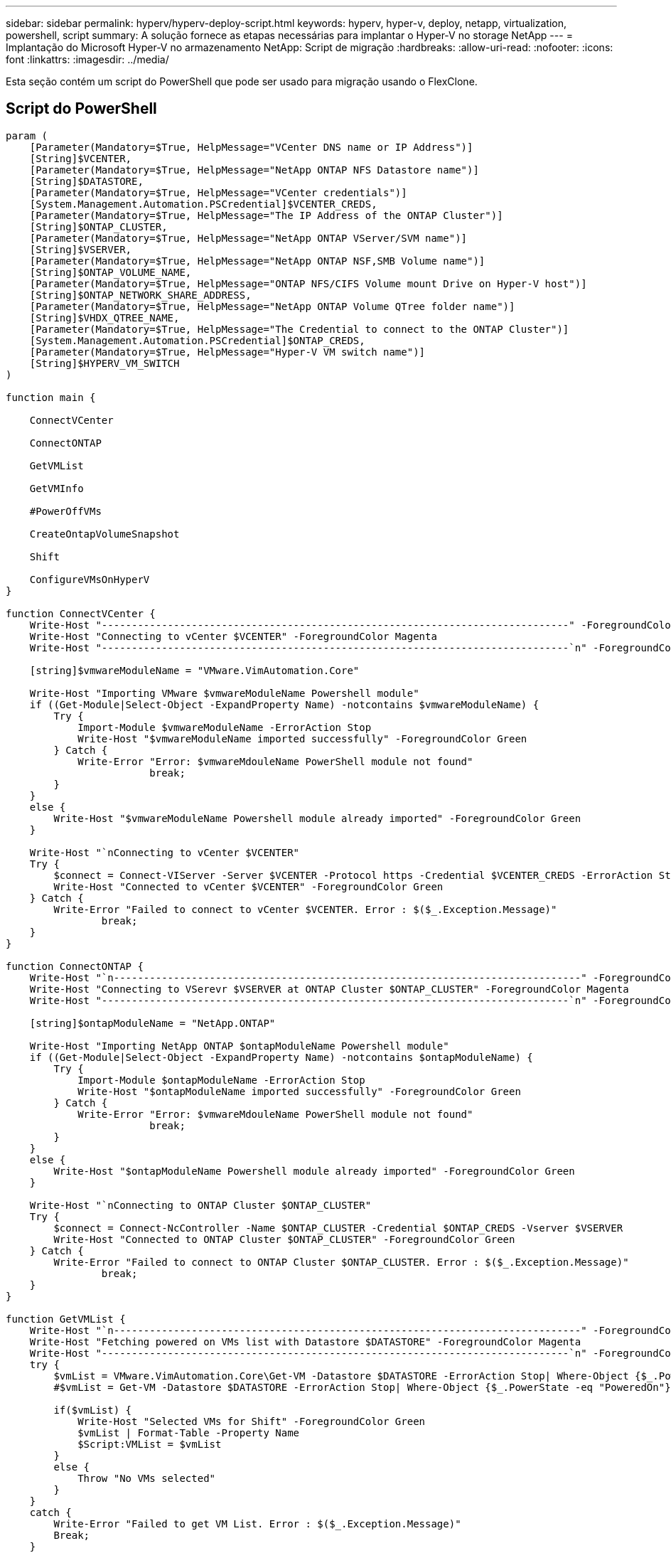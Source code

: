 ---
sidebar: sidebar 
permalink: hyperv/hyperv-deploy-script.html 
keywords: hyperv, hyper-v, deploy, netapp, virtualization, powershell, script 
summary: A solução fornece as etapas necessárias para implantar o Hyper-V no storage NetApp 
---
= Implantação do Microsoft Hyper-V no armazenamento NetApp: Script de migração
:hardbreaks:
:allow-uri-read: 
:nofooter: 
:icons: font
:linkattrs: 
:imagesdir: ../media/


[role="lead"]
Esta seção contém um script do PowerShell que pode ser usado para migração usando o FlexClone.



== Script do PowerShell

[source, powershell]
----
param (
    [Parameter(Mandatory=$True, HelpMessage="VCenter DNS name or IP Address")]
    [String]$VCENTER,
    [Parameter(Mandatory=$True, HelpMessage="NetApp ONTAP NFS Datastore name")]
    [String]$DATASTORE,
    [Parameter(Mandatory=$True, HelpMessage="VCenter credentials")]
    [System.Management.Automation.PSCredential]$VCENTER_CREDS,
    [Parameter(Mandatory=$True, HelpMessage="The IP Address of the ONTAP Cluster")]
    [String]$ONTAP_CLUSTER,
    [Parameter(Mandatory=$True, HelpMessage="NetApp ONTAP VServer/SVM name")]
    [String]$VSERVER,
    [Parameter(Mandatory=$True, HelpMessage="NetApp ONTAP NSF,SMB Volume name")]
    [String]$ONTAP_VOLUME_NAME,
    [Parameter(Mandatory=$True, HelpMessage="ONTAP NFS/CIFS Volume mount Drive on Hyper-V host")]
    [String]$ONTAP_NETWORK_SHARE_ADDRESS,
    [Parameter(Mandatory=$True, HelpMessage="NetApp ONTAP Volume QTree folder name")]
    [String]$VHDX_QTREE_NAME,
    [Parameter(Mandatory=$True, HelpMessage="The Credential to connect to the ONTAP Cluster")]
    [System.Management.Automation.PSCredential]$ONTAP_CREDS,
    [Parameter(Mandatory=$True, HelpMessage="Hyper-V VM switch name")]
    [String]$HYPERV_VM_SWITCH
)

function main {

    ConnectVCenter

    ConnectONTAP

    GetVMList

    GetVMInfo

    #PowerOffVMs

    CreateOntapVolumeSnapshot

    Shift

    ConfigureVMsOnHyperV
}

function ConnectVCenter {
    Write-Host "------------------------------------------------------------------------------" -ForegroundColor Cyan
    Write-Host "Connecting to vCenter $VCENTER" -ForegroundColor Magenta
    Write-Host "------------------------------------------------------------------------------`n" -ForegroundColor Cyan

    [string]$vmwareModuleName = "VMware.VimAutomation.Core"

    Write-Host "Importing VMware $vmwareModuleName Powershell module"
    if ((Get-Module|Select-Object -ExpandProperty Name) -notcontains $vmwareModuleName) {
        Try {
            Import-Module $vmwareModuleName -ErrorAction Stop
            Write-Host "$vmwareModuleName imported successfully" -ForegroundColor Green
        } Catch {
            Write-Error "Error: $vmwareMdouleName PowerShell module not found"
			break;
        }
    }
    else {
        Write-Host "$vmwareModuleName Powershell module already imported" -ForegroundColor Green
    }

    Write-Host "`nConnecting to vCenter $VCENTER"
    Try {
        $connect = Connect-VIServer -Server $VCENTER -Protocol https -Credential $VCENTER_CREDS -ErrorAction Stop
        Write-Host "Connected to vCenter $VCENTER" -ForegroundColor Green
    } Catch {
        Write-Error "Failed to connect to vCenter $VCENTER. Error : $($_.Exception.Message)"
		break;
    }
}

function ConnectONTAP {
    Write-Host "`n------------------------------------------------------------------------------" -ForegroundColor Cyan
    Write-Host "Connecting to VSerevr $VSERVER at ONTAP Cluster $ONTAP_CLUSTER" -ForegroundColor Magenta
    Write-Host "------------------------------------------------------------------------------`n" -ForegroundColor Cyan

    [string]$ontapModuleName = "NetApp.ONTAP"

    Write-Host "Importing NetApp ONTAP $ontapModuleName Powershell module"
    if ((Get-Module|Select-Object -ExpandProperty Name) -notcontains $ontapModuleName) {
        Try {
            Import-Module $ontapModuleName -ErrorAction Stop
            Write-Host "$ontapModuleName imported successfully" -ForegroundColor Green
        } Catch {
            Write-Error "Error: $vmwareMdouleName PowerShell module not found"
			break;
        }
    }
    else {
        Write-Host "$ontapModuleName Powershell module already imported" -ForegroundColor Green
    }

    Write-Host "`nConnecting to ONTAP Cluster $ONTAP_CLUSTER"
    Try {
        $connect = Connect-NcController -Name $ONTAP_CLUSTER -Credential $ONTAP_CREDS -Vserver $VSERVER
        Write-Host "Connected to ONTAP Cluster $ONTAP_CLUSTER" -ForegroundColor Green
    } Catch {
        Write-Error "Failed to connect to ONTAP Cluster $ONTAP_CLUSTER. Error : $($_.Exception.Message)"
		break;
    }
}

function GetVMList {
    Write-Host "`n------------------------------------------------------------------------------" -ForegroundColor Cyan
    Write-Host "Fetching powered on VMs list with Datastore $DATASTORE" -ForegroundColor Magenta
    Write-Host "------------------------------------------------------------------------------`n" -ForegroundColor Cyan
    try {
        $vmList = VMware.VimAutomation.Core\Get-VM -Datastore $DATASTORE -ErrorAction Stop| Where-Object {$_.PowerState -eq "PoweredOn"} | OUT-GridView -OutputMode Multiple
        #$vmList = Get-VM -Datastore $DATASTORE -ErrorAction Stop| Where-Object {$_.PowerState -eq "PoweredOn"}

        if($vmList) {
            Write-Host "Selected VMs for Shift" -ForegroundColor Green
            $vmList | Format-Table -Property Name
            $Script:VMList = $vmList
        }
        else {
            Throw "No VMs selected"
        }
    }
    catch {
        Write-Error "Failed to get VM List. Error : $($_.Exception.Message)"
        Break;
    }
}

function GetVMInfo {
    Write-Host "------------------------------------------------------------------------------" -ForegroundColor Cyan
    Write-Host "VM Information" -ForegroundColor Magenta
    Write-Host "------------------------------------------------------------------------------" -ForegroundColor Cyan
    $vmObjArray = New-Object System.Collections.ArrayList

    if($VMList) {
        foreach($vm in $VMList) {
            $vmObj = New-Object -TypeName System.Object

            $vmObj | Add-Member -MemberType NoteProperty -Name ID -Value $vm.Id
            $vmObj | Add-Member -MemberType NoteProperty -Name Name -Value $vm.Name
            $vmObj | Add-Member -MemberType NoteProperty -Name NumCpu -Value $vm.NumCpu
            $vmObj | Add-Member -MemberType NoteProperty -Name MemoryGB -Value $vm.MemoryGB
            $vmObj | Add-Member -MemberType NoteProperty -Name Firmware -Value $vm.ExtensionData.Config.Firmware

            $vmDiskInfo = $vm | VMware.VimAutomation.Core\Get-HardDisk

            $vmDiskArray = New-Object System.Collections.ArrayList
            foreach($disk in $vmDiskInfo) {
                $diskObj = New-Object -TypeName System.Object

                $diskObj | Add-Member -MemberType NoteProperty -Name Name -Value $disk.Name

                $fileName = $disk.Filename
                if ($fileName -match '\[(.*?)\]') {
                    $dataStoreName = $Matches[1]
                }

                $parts = $fileName -split " "
                $pathParts = $parts[1] -split "/"
                $folderName = $pathParts[0]
                $fileName = $pathParts[1]

                $diskObj | Add-Member -MemberType NoteProperty -Name DataStore -Value $dataStoreName
                $diskObj | Add-Member -MemberType NoteProperty -Name Folder -Value $folderName
                $diskObj | Add-Member -MemberType NoteProperty -Name Filename -Value $fileName
                $diskObj | Add-Member -MemberType NoteProperty -Name CapacityGB -Value $disk.CapacityGB

                $null = $vmDiskArray.Add($diskObj)
            }

            $vmObj | Add-Member -MemberType NoteProperty -Name PrimaryHardDisk -Value "[$($vmDiskArray[0].DataStore)] $($vmDiskArray[0].Folder)/$($vmDiskArray[0].Filename)"
            $vmObj | Add-Member -MemberType NoteProperty -Name HardDisks -Value $vmDiskArray

            $null = $vmObjArray.Add($vmObj)

            $vmNetworkArray = New-Object System.Collections.ArrayList

            $vm |
            ForEach-Object {
              $VM = $_
              $VM | VMware.VimAutomation.Core\Get-VMGuest | Select-Object -ExpandProperty Nics |
              ForEach-Object {
                $Nic = $_
                foreach ($IP in $Nic.IPAddress)
                {
                  if ($IP.Contains('.'))
                  {
                    $networkObj = New-Object -TypeName System.Object

                    $vlanId = VMware.VimAutomation.Core\Get-VirtualPortGroup | Where-Object {$_.Key -eq $Nic.NetworkName}
                    $networkObj | Add-Member -MemberType NoteProperty -Name VLanID -Value $vlanId
                    $networkObj | Add-Member -MemberType NoteProperty -Name IPv4Address -Value $IP

                    $null = $vmNetworkArray.Add($networkObj)
                  }
                }
              }
            }

            $vmObj | Add-Member -MemberType NoteProperty -Name PrimaryIPv4 -Value $vmNetworkArray[0].IPv4Address
            $vmObj | Add-Member -MemberType NoteProperty -Name PrimaryVLanID -Value $vmNetworkArray.VLanID
            $vmObj | Add-Member -MemberType NoteProperty -Name Networks -Value $vmNetworkArray

            $guest = $vm.Guest
            $parts = $guest -split ":"
            $afterColon = $parts[1]

            $osFullName = $afterColon

            $vmObj | Add-Member -MemberType NoteProperty -Name OSFullName -Value $osFullName
            $vmObj | Add-Member -MemberType NoteProperty -Name GuestID -Value $vm.GuestId
        }
    }

    $vmObjArray | Format-Table -Property ID, Name, NumCpu, MemoryGB, PrimaryHardDisk, PrimaryIPv4, PrimaryVLanID, GuestID, OSFullName, Firmware

    $Script:VMObjList = $vmObjArray
}

function PowerOffVMs {
    Write-Host "`n------------------------------------------------------------------------------" -ForegroundColor Cyan
    Write-Host "Power Off VMs" -ForegroundColor Magenta
    Write-Host "------------------------------------------------------------------------------`n" -ForegroundColor Cyan
    foreach($vm in $VMObjList) {
        try {
            Write-Host "Powering Off VM $($vm.Name) in vCenter $($VCENTER)"
            $null = VMware.VimAutomation.Core\Stop-VM -VM $vm.Name -Confirm:$false -ErrorAction Stop
            Write-Host "Powered Off VM $($vm.Name)" -ForegroundColor Green
        }
        catch {
            Write-Error "Failed to Power Off VM $($vm.Name). Error : $._Exception.Message"
            Break;
        }
        Write-Host "`n"
    }
}

function CreateOntapVolumeSnapshot {
    Write-Host "`n------------------------------------------------------------------------------" -ForegroundColor Cyan
    Write-Host "Taking ONTAP Snapshot for Volume $ONTAP_VOLUME_NAME" -ForegroundColor Magenta
    Write-Host "------------------------------------------------------------------------------`n" -ForegroundColor Cyan

    Try {
        Write-Host "Taking snapshot for Volume $ONTAP_VOLUME_NAME"
        $timestamp = Get-Date -Format "yyyy-MM-dd_HHmmss"
        $snapshot = New-NcSnapshot -VserverContext $VSERVER -Volume $ONTAP_VOLUME_NAME -Snapshot "snap.script-$timestamp"

        if($snapshot) {
            Write-Host "Snapshot ""$($snapshot.Name)"" created for Volume $ONTAP_VOLUME_NAME" -ForegroundColor Green
            $Script:OntapVolumeSnapshot = $snapshot
        }
    } Catch {
        Write-Error "Failed to create snapshot for Volume $ONTAP_VOLUME_NAME. Error : $_.Exception.Message"
        Break;
    }
}

function Shift {
    Write-Host "------------------------------------------------------------------------------" -ForegroundColor Cyan
    Write-Host "VM Shift" -ForegroundColor Magenta
    Write-Host "------------------------------------------------------------------------------`n" -ForegroundColor Cyan

    $Script:HypervVMList = New-Object System.Collections.ArrayList
    foreach($vmObj in $VMObjList) {

        Write-Host "***********************************************"
        Write-Host "Performing VM conversion for $($vmObj.Name)" -ForegroundColor Blue
        Write-Host "***********************************************"

        $hypervVMObj = New-Object -TypeName System.Object

        $directoryName = "/vol/$($ONTAP_VOLUME_NAME)/$($VHDX_QTREE_NAME)/$($vmObj.HardDisks[0].Folder)"

        try {
            Write-Host "Creating Folder ""$directoryName"" for VM $($vmObj.Name)"
            $dir = New-NcDirectory -VserverContext $VSERVER -Path $directoryName -Permission 0777 -Type directory -ErrorAction Stop
            if($dir) {
                Write-Host "Created folder ""$directoryName"" for VM $($vmObj.Name)`n" -ForegroundColor Green
            }
        }
        catch {
            if($_.Exception.Message -eq "[500]: File exists") {
                Write-Warning "Folder ""$directoryName"" already exists!`n"
            }
            Else {
                Write-Error "Failed to create folder ""$directoryName"" for VM $($vmObj.Name). Error : $($_.Exception.Message)"
                Break;
            }
        }

        $vmDiskArray = New-Object System.Collections.ArrayList

        foreach($disk in $vmObj.HardDisks) {
            $vmDiskObj = New-Object -TypeName System.Object
            try {
                Write-Host "`nConverting $($disk.Name)"
                Write-Host "--------------------------------"

                $vmdkPath = "/vol/$($ONTAP_VOLUME_NAME)/$($disk.Folder)/$($disk.Filename)"
                $fileName = $disk.Filename -replace '\.vmdk$', ''
                $vhdxPath = "$($directoryName)/$($fileName).vhdx"

                Write-Host "Converting ""$($disk.Name)"" VMDK path ""$($vmdkPath)"" to VHDX at Path ""$($vhdxPath)"" for VM $($vmObj.Name)"
                $convert = ConvertTo-NcVhdx -SourceVmdk $vmdkPath -DestinationVhdx $vhdxPath  -SnapshotName $OntapVolumeSnapshot -ErrorAction Stop -WarningAction SilentlyContinue
                if($convert) {
                    Write-Host "Successfully converted VM ""$($vmObj.Name)"" VMDK path ""$($vmdkPath)"" to VHDX at Path ""$($vhdxPath)""" -ForegroundColor Green

                    $vmDiskObj | Add-Member -MemberType NoteProperty -Name Name -Value $disk.Name
                    $vmDiskObj | Add-Member -MemberType NoteProperty -Name VHDXPath -Value $vhdxPath

                    $null = $vmDiskArray.Add($vmDiskObj)
                }
            }
            catch {
                Write-Error "Failed to convert ""$($disk.Name)"" VMDK to VHDX for VM $($vmObj.Name). Error : $($_.Exception.Message)"
                Break;
            }
        }

        $hypervVMObj | Add-Member -MemberType NoteProperty -Name Name -Value $vmObj.Name
        $hypervVMObj | Add-Member -MemberType NoteProperty -Name HardDisks -Value $vmDiskArray
        $hypervVMObj | Add-Member -MemberType NoteProperty -Name MemoryGB -Value $vmObj.MemoryGB
        $hypervVMObj | Add-Member -MemberType NoteProperty -Name Firmware -Value $vmObj.Firmware
        $hypervVMObj | Add-Member -MemberType NoteProperty -Name GuestID -Value $vmObj.GuestID



        $null = $HypervVMList.Add($hypervVMObj)
        Write-Host "`n"

    }
}

function ConfigureVMsOnHyperV {
    Write-Host "------------------------------------------------------------------------------" -ForegroundColor Cyan
    Write-Host "Configuring VMs on Hyper-V" -ForegroundColor Magenta
    Write-Host "------------------------------------------------------------------------------`n" -ForegroundColor Cyan

    foreach($vm in $HypervVMList) {
        try {

            # Define the original path
            $originalPath = $vm.HardDisks[0].VHDXPath
            # Replace forward slashes with backslashes
            $windowsPath = $originalPath -replace "/", "\"

            # Replace the initial part of the path with the Windows drive letter
            $windowsPath = $windowsPath -replace "^\\vol\\", "\\$($ONTAP_NETWORK_SHARE_ADDRESS)\"

            $vmGeneration = if ($vm.Firmware -eq "bios") {1} else {2};

            Write-Host "***********************************************"
            Write-Host "Creating VM $($vm.Name)" -ForegroundColor Blue
            Write-Host "***********************************************"
            Write-Host "Creating VM $($vm.Name) with Memory $($vm.MemoryGB)GB, vSwitch $($HYPERV_VM_SWITCH), $($vm.HardDisks[0].Name) ""$($windowsPath)"", Generation $($vmGeneration) on Hyper-V"

            $createVM = Hyper-V\New-VM -Name $vm.Name -VHDPath $windowsPath -SwitchName $HYPERV_VM_SWITCH -MemoryStartupBytes (Invoke-Expression "$($vm.MemoryGB)GB") -Generation $vmGeneration -ErrorAction Stop
            if($createVM) {
                Write-Host "VM $($createVM.Name) created on Hyper-V host`n" -ForegroundColor Green


                $index = 0
                foreach($vmDisk in $vm.HardDisks) {
                    $index++
                    if ($index -eq 1) {
                        continue
                    }

                    Write-Host "`nAttaching $($vmDisk.Name) for VM $($vm.Name)"
                    Write-Host "---------------------------------------------"

                    $originalPath = $vmDisk.VHDXPath

                    # Replace forward slashes with backslashes
                    $windowsPath = $originalPath -replace "/", "\"

                    # Replace the initial part of the path with the Windows drive letter
                    $windowsPath = $windowsPath -replace "^\\vol\\", "\\$($ONTAP_NETWORK_SHARE_ADDRESS)\"

                    try {
                        $attachDisk = Hyper-v\Add-VMHardDiskDrive -VMName $vm.Name -Path $windowsPath -ErrorAction Stop
                        Write-Host "Attached $($vmDisk.Name) ""$($windowsPath)"" to VM $($vm.Name)" -ForegroundColor Green
                    }
                    catch {
                        Write-Error "Failed to attach $($vmDisk.Name) $($windowsPath) to VM $($vm.Name): Error : $($_.Exception.Message)"
                        Break;
                    }
                }

                if($vmGeneration -eq 2 -and $vm.GuestID -like "*rhel*") {
                    try {
                        Write-Host "`nDisabling secure boot"
                        Hyper-V\Set-VMFirmware -VMName $createVM.Name -EnableSecureBoot Off -ErrorAction Stop
                        Write-Host "Secure boot disabled" -ForegroundColor Green
                    }
                    catch {
                        Write-Error "Failed to disable secure boot for VM $($createVM.Name). Error : $($_.Exception.Message)"
                    }
                }

                try {
                    Write-Host "`nStarting VM $($createVM.Name)"
                    Hyper-v\Start-VM -Name $createVM.Name -ErrorAction Stop
                    Write-Host "Started VM $($createVM.Name)`n" -ForegroundColor Green
                }
                catch {
                    Write-Error "Failed to start VM $($createVM.Name). Error : $($_.Exception.Message)"
                    Break;
                }
            }
        }
        catch {
            Write-Error "Failed  to create VM $($vm.Name) on Hyper-V. Error : $($_.Exception.Message)"
            Break;
        }
    }
}

main
----